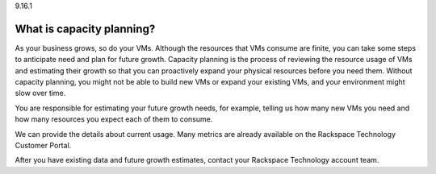 .. _what-is-capacity-planning:

9.16.1

==========================
What is capacity planning?
==========================

As your business grows, so do your VMs. Although the resources that VMs 
consume are finite, you can take some steps to anticipate need and plan 
for future growth. Capacity planning is the process of reviewing the 
resource usage of VMs and estimating their growth so that you can 
proactively expand your physical resources before you need them. 
Without capacity planning, you might not be able to build new VMs or expand 
your existing VMs, and your environment might slow over time.

You are responsible for estimating your future growth needs, for example, 
telling us how many new VMs you need and how many resources you expect 
each of them to consume.

We can provide the details about current usage. Many metrics are already 
available on the Rackspace Technology Customer Portal.

After you have existing data and future growth estimates, contact your 
Rackspace Technology account team.

